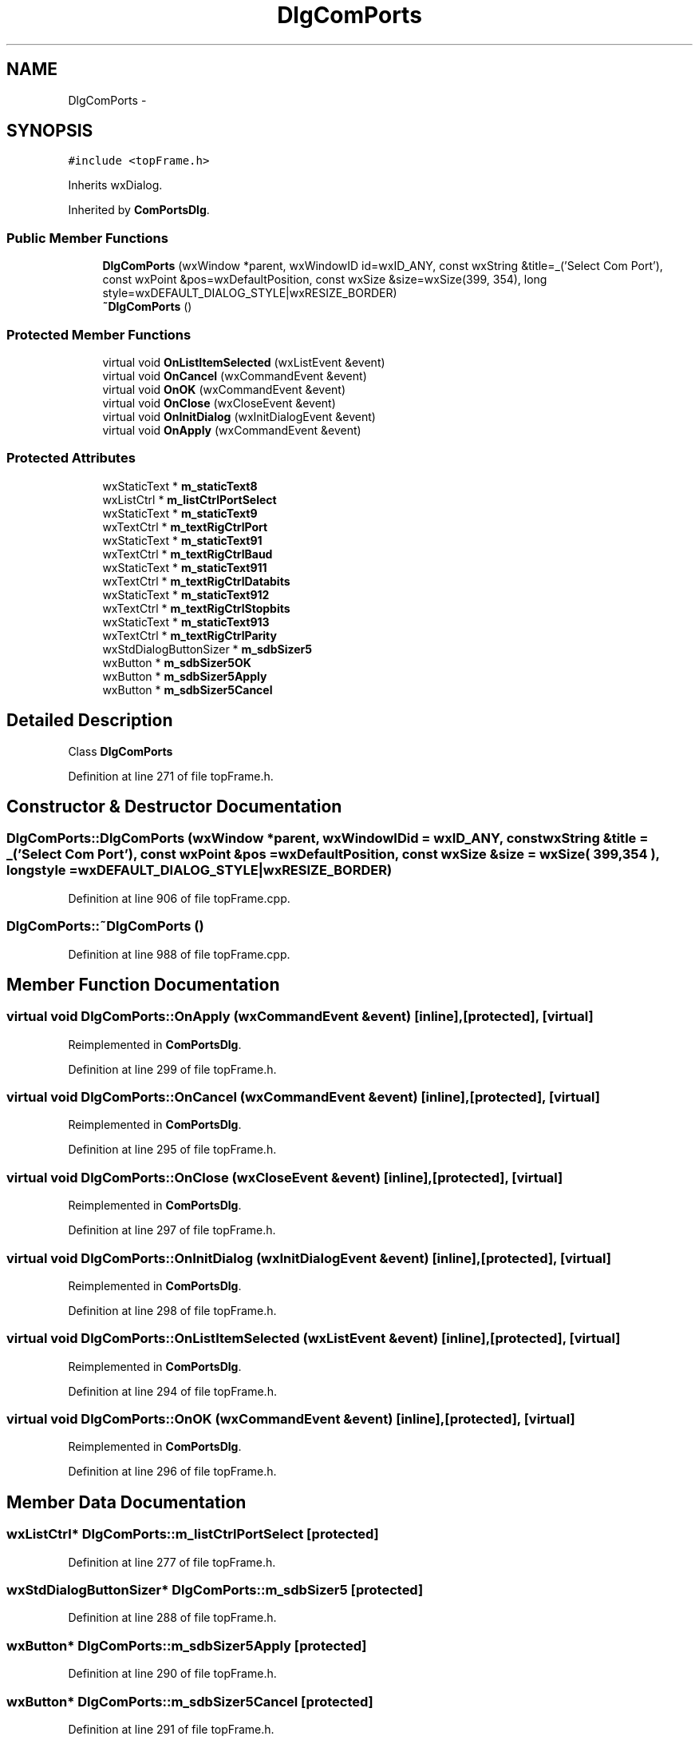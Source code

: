.TH "DlgComPorts" 3 "Tue Oct 16 2012" "Version 02.00.01" "FDMDV2" \" -*- nroff -*-
.ad l
.nh
.SH NAME
DlgComPorts \- 
.SH SYNOPSIS
.br
.PP
.PP
\fC#include <topFrame\&.h>\fP
.PP
Inherits wxDialog\&.
.PP
Inherited by \fBComPortsDlg\fP\&.
.SS "Public Member Functions"

.in +1c
.ti -1c
.RI "\fBDlgComPorts\fP (wxWindow *parent, wxWindowID id=wxID_ANY, const wxString &title=_('Select Com Port'), const wxPoint &pos=wxDefaultPosition, const wxSize &size=wxSize(399, 354), long style=wxDEFAULT_DIALOG_STYLE|wxRESIZE_BORDER)"
.br
.ti -1c
.RI "\fB~DlgComPorts\fP ()"
.br
.in -1c
.SS "Protected Member Functions"

.in +1c
.ti -1c
.RI "virtual void \fBOnListItemSelected\fP (wxListEvent &event)"
.br
.ti -1c
.RI "virtual void \fBOnCancel\fP (wxCommandEvent &event)"
.br
.ti -1c
.RI "virtual void \fBOnOK\fP (wxCommandEvent &event)"
.br
.ti -1c
.RI "virtual void \fBOnClose\fP (wxCloseEvent &event)"
.br
.ti -1c
.RI "virtual void \fBOnInitDialog\fP (wxInitDialogEvent &event)"
.br
.ti -1c
.RI "virtual void \fBOnApply\fP (wxCommandEvent &event)"
.br
.in -1c
.SS "Protected Attributes"

.in +1c
.ti -1c
.RI "wxStaticText * \fBm_staticText8\fP"
.br
.ti -1c
.RI "wxListCtrl * \fBm_listCtrlPortSelect\fP"
.br
.ti -1c
.RI "wxStaticText * \fBm_staticText9\fP"
.br
.ti -1c
.RI "wxTextCtrl * \fBm_textRigCtrlPort\fP"
.br
.ti -1c
.RI "wxStaticText * \fBm_staticText91\fP"
.br
.ti -1c
.RI "wxTextCtrl * \fBm_textRigCtrlBaud\fP"
.br
.ti -1c
.RI "wxStaticText * \fBm_staticText911\fP"
.br
.ti -1c
.RI "wxTextCtrl * \fBm_textRigCtrlDatabits\fP"
.br
.ti -1c
.RI "wxStaticText * \fBm_staticText912\fP"
.br
.ti -1c
.RI "wxTextCtrl * \fBm_textRigCtrlStopbits\fP"
.br
.ti -1c
.RI "wxStaticText * \fBm_staticText913\fP"
.br
.ti -1c
.RI "wxTextCtrl * \fBm_textRigCtrlParity\fP"
.br
.ti -1c
.RI "wxStdDialogButtonSizer * \fBm_sdbSizer5\fP"
.br
.ti -1c
.RI "wxButton * \fBm_sdbSizer5OK\fP"
.br
.ti -1c
.RI "wxButton * \fBm_sdbSizer5Apply\fP"
.br
.ti -1c
.RI "wxButton * \fBm_sdbSizer5Cancel\fP"
.br
.in -1c
.SH "Detailed Description"
.PP 
Class \fBDlgComPorts\fP 
.PP
Definition at line 271 of file topFrame\&.h\&.
.SH "Constructor & Destructor Documentation"
.PP 
.SS "DlgComPorts::DlgComPorts (wxWindow *parent, wxWindowIDid = \fCwxID_ANY\fP, const wxString &title = \fC_('Select Com Port')\fP, const wxPoint &pos = \fCwxDefaultPosition\fP, const wxSize &size = \fCwxSize( 399,354 )\fP, longstyle = \fCwxDEFAULT_DIALOG_STYLE|wxRESIZE_BORDER\fP)"

.PP
Definition at line 906 of file topFrame\&.cpp\&.
.SS "DlgComPorts::~DlgComPorts ()"

.PP
Definition at line 988 of file topFrame\&.cpp\&.
.SH "Member Function Documentation"
.PP 
.SS "virtual void DlgComPorts::OnApply (wxCommandEvent &event)\fC [inline]\fP, \fC [protected]\fP, \fC [virtual]\fP"

.PP
Reimplemented in \fBComPortsDlg\fP\&.
.PP
Definition at line 299 of file topFrame\&.h\&.
.SS "virtual void DlgComPorts::OnCancel (wxCommandEvent &event)\fC [inline]\fP, \fC [protected]\fP, \fC [virtual]\fP"

.PP
Reimplemented in \fBComPortsDlg\fP\&.
.PP
Definition at line 295 of file topFrame\&.h\&.
.SS "virtual void DlgComPorts::OnClose (wxCloseEvent &event)\fC [inline]\fP, \fC [protected]\fP, \fC [virtual]\fP"

.PP
Reimplemented in \fBComPortsDlg\fP\&.
.PP
Definition at line 297 of file topFrame\&.h\&.
.SS "virtual void DlgComPorts::OnInitDialog (wxInitDialogEvent &event)\fC [inline]\fP, \fC [protected]\fP, \fC [virtual]\fP"

.PP
Reimplemented in \fBComPortsDlg\fP\&.
.PP
Definition at line 298 of file topFrame\&.h\&.
.SS "virtual void DlgComPorts::OnListItemSelected (wxListEvent &event)\fC [inline]\fP, \fC [protected]\fP, \fC [virtual]\fP"

.PP
Reimplemented in \fBComPortsDlg\fP\&.
.PP
Definition at line 294 of file topFrame\&.h\&.
.SS "virtual void DlgComPorts::OnOK (wxCommandEvent &event)\fC [inline]\fP, \fC [protected]\fP, \fC [virtual]\fP"

.PP
Reimplemented in \fBComPortsDlg\fP\&.
.PP
Definition at line 296 of file topFrame\&.h\&.
.SH "Member Data Documentation"
.PP 
.SS "wxListCtrl* DlgComPorts::m_listCtrlPortSelect\fC [protected]\fP"

.PP
Definition at line 277 of file topFrame\&.h\&.
.SS "wxStdDialogButtonSizer* DlgComPorts::m_sdbSizer5\fC [protected]\fP"

.PP
Definition at line 288 of file topFrame\&.h\&.
.SS "wxButton* DlgComPorts::m_sdbSizer5Apply\fC [protected]\fP"

.PP
Definition at line 290 of file topFrame\&.h\&.
.SS "wxButton* DlgComPorts::m_sdbSizer5Cancel\fC [protected]\fP"

.PP
Definition at line 291 of file topFrame\&.h\&.
.SS "wxButton* DlgComPorts::m_sdbSizer5OK\fC [protected]\fP"

.PP
Definition at line 289 of file topFrame\&.h\&.
.SS "wxStaticText* DlgComPorts::m_staticText8\fC [protected]\fP"

.PP
Definition at line 276 of file topFrame\&.h\&.
.SS "wxStaticText* DlgComPorts::m_staticText9\fC [protected]\fP"

.PP
Definition at line 278 of file topFrame\&.h\&.
.SS "wxStaticText* DlgComPorts::m_staticText91\fC [protected]\fP"

.PP
Definition at line 280 of file topFrame\&.h\&.
.SS "wxStaticText* DlgComPorts::m_staticText911\fC [protected]\fP"

.PP
Definition at line 282 of file topFrame\&.h\&.
.SS "wxStaticText* DlgComPorts::m_staticText912\fC [protected]\fP"

.PP
Definition at line 284 of file topFrame\&.h\&.
.SS "wxStaticText* DlgComPorts::m_staticText913\fC [protected]\fP"

.PP
Definition at line 286 of file topFrame\&.h\&.
.SS "wxTextCtrl* DlgComPorts::m_textRigCtrlBaud\fC [protected]\fP"

.PP
Definition at line 281 of file topFrame\&.h\&.
.SS "wxTextCtrl* DlgComPorts::m_textRigCtrlDatabits\fC [protected]\fP"

.PP
Definition at line 283 of file topFrame\&.h\&.
.SS "wxTextCtrl* DlgComPorts::m_textRigCtrlParity\fC [protected]\fP"

.PP
Definition at line 287 of file topFrame\&.h\&.
.SS "wxTextCtrl* DlgComPorts::m_textRigCtrlPort\fC [protected]\fP"

.PP
Definition at line 279 of file topFrame\&.h\&.
.SS "wxTextCtrl* DlgComPorts::m_textRigCtrlStopbits\fC [protected]\fP"

.PP
Definition at line 285 of file topFrame\&.h\&.

.SH "Author"
.PP 
Generated automatically by Doxygen for FDMDV2 from the source code\&.
